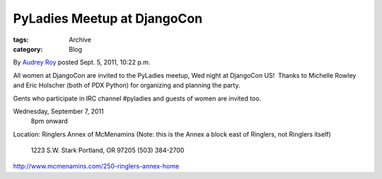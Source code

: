 PyLadies Meetup at DjangoCon
----------------------------

:tags: Archive
:category: Blog

By `Audrey Roy </blog/author/audreyr/>`_ posted Sept. 5, 2011, 10:22
p.m.

All women at DjangoCon are invited to the PyLadies meetup, Wed night at
DjangoCon US!  Thanks to Michelle Rowley and Eric Holscher (both of PDX
Python) for organizing and planning the party. 

Gents who participate in IRC channel #pyladies and guests of women are
invited too.  

Wednesday, September 7, 2011
 8pm onward
Location: Ringlers Annex of McMenamins
(Note: this is the Annex a block east of Ringlers, not Ringlers itself)
 1223 S.W. Stark
 Portland, OR 97205
 (503) 384-2700

`http://www.mcmenamins.com/250-ringlers-annex-home <http://www.mcmenamins.com/250-ringlers-annex-home>`_ 
